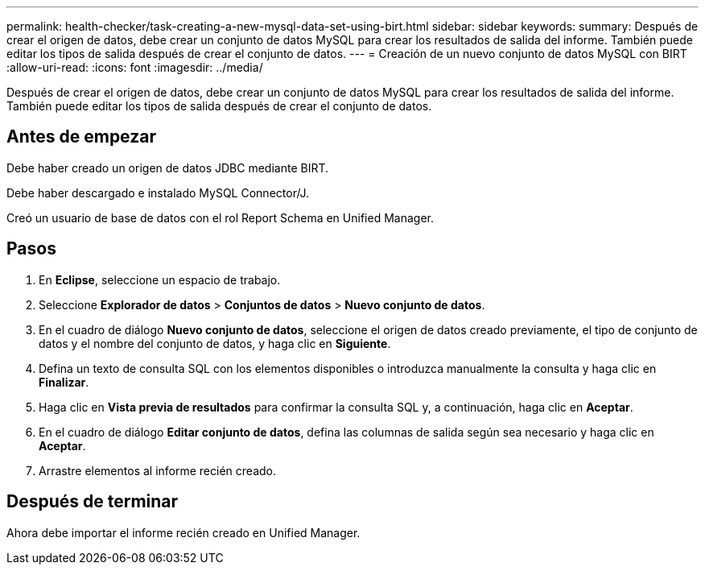 ---
permalink: health-checker/task-creating-a-new-mysql-data-set-using-birt.html 
sidebar: sidebar 
keywords:  
summary: Después de crear el origen de datos, debe crear un conjunto de datos MySQL para crear los resultados de salida del informe. También puede editar los tipos de salida después de crear el conjunto de datos. 
---
= Creación de un nuevo conjunto de datos MySQL con BIRT
:allow-uri-read: 
:icons: font
:imagesdir: ../media/


[role="lead"]
Después de crear el origen de datos, debe crear un conjunto de datos MySQL para crear los resultados de salida del informe. También puede editar los tipos de salida después de crear el conjunto de datos.



== Antes de empezar

Debe haber creado un origen de datos JDBC mediante BIRT.

Debe haber descargado e instalado MySQL Connector/J.

Creó un usuario de base de datos con el rol Report Schema en Unified Manager.



== Pasos

. En *Eclipse*, seleccione un espacio de trabajo.
. Seleccione *Explorador de datos* > *Conjuntos de datos* > *Nuevo conjunto de datos*.
. En el cuadro de diálogo *Nuevo conjunto de datos*, seleccione el origen de datos creado previamente, el tipo de conjunto de datos y el nombre del conjunto de datos, y haga clic en *Siguiente*.
. Defina un texto de consulta SQL con los elementos disponibles o introduzca manualmente la consulta y haga clic en *Finalizar*.
. Haga clic en *Vista previa de resultados* para confirmar la consulta SQL y, a continuación, haga clic en *Aceptar*.
. En el cuadro de diálogo *Editar conjunto de datos*, defina las columnas de salida según sea necesario y haga clic en *Aceptar*.
. Arrastre elementos al informe recién creado.




== Después de terminar

Ahora debe importar el informe recién creado en Unified Manager.
